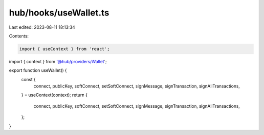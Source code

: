 hub/hooks/useWallet.ts
======================

Last edited: 2023-08-11 18:13:34

Contents:

.. code-block:: ts

    import { useContext } from 'react';

import { context } from '@hub/providers/Wallet';

export function useWallet() {
  const {
    connect,
    publicKey,
    softConnect,
    setSoftConnect,
    signMessage,
    signTransaction,
    signAllTransactions,
  } = useContext(context);
  return {
    connect,
    publicKey,
    softConnect,
    setSoftConnect,
    signMessage,
    signTransaction,
    signAllTransactions,
  };
}


